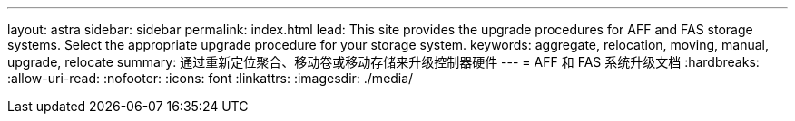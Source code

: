 ---
layout: astra 
sidebar: sidebar 
permalink: index.html 
lead: This site provides the upgrade procedures for AFF and FAS storage systems. Select the appropriate upgrade procedure for your storage system. 
keywords: aggregate, relocation, moving, manual, upgrade, relocate 
summary: 通过重新定位聚合、移动卷或移动存储来升级控制器硬件 
---
= AFF 和 FAS 系统升级文档
:hardbreaks:
:allow-uri-read: 
:nofooter: 
:icons: font
:linkattrs: 
:imagesdir: ./media/


